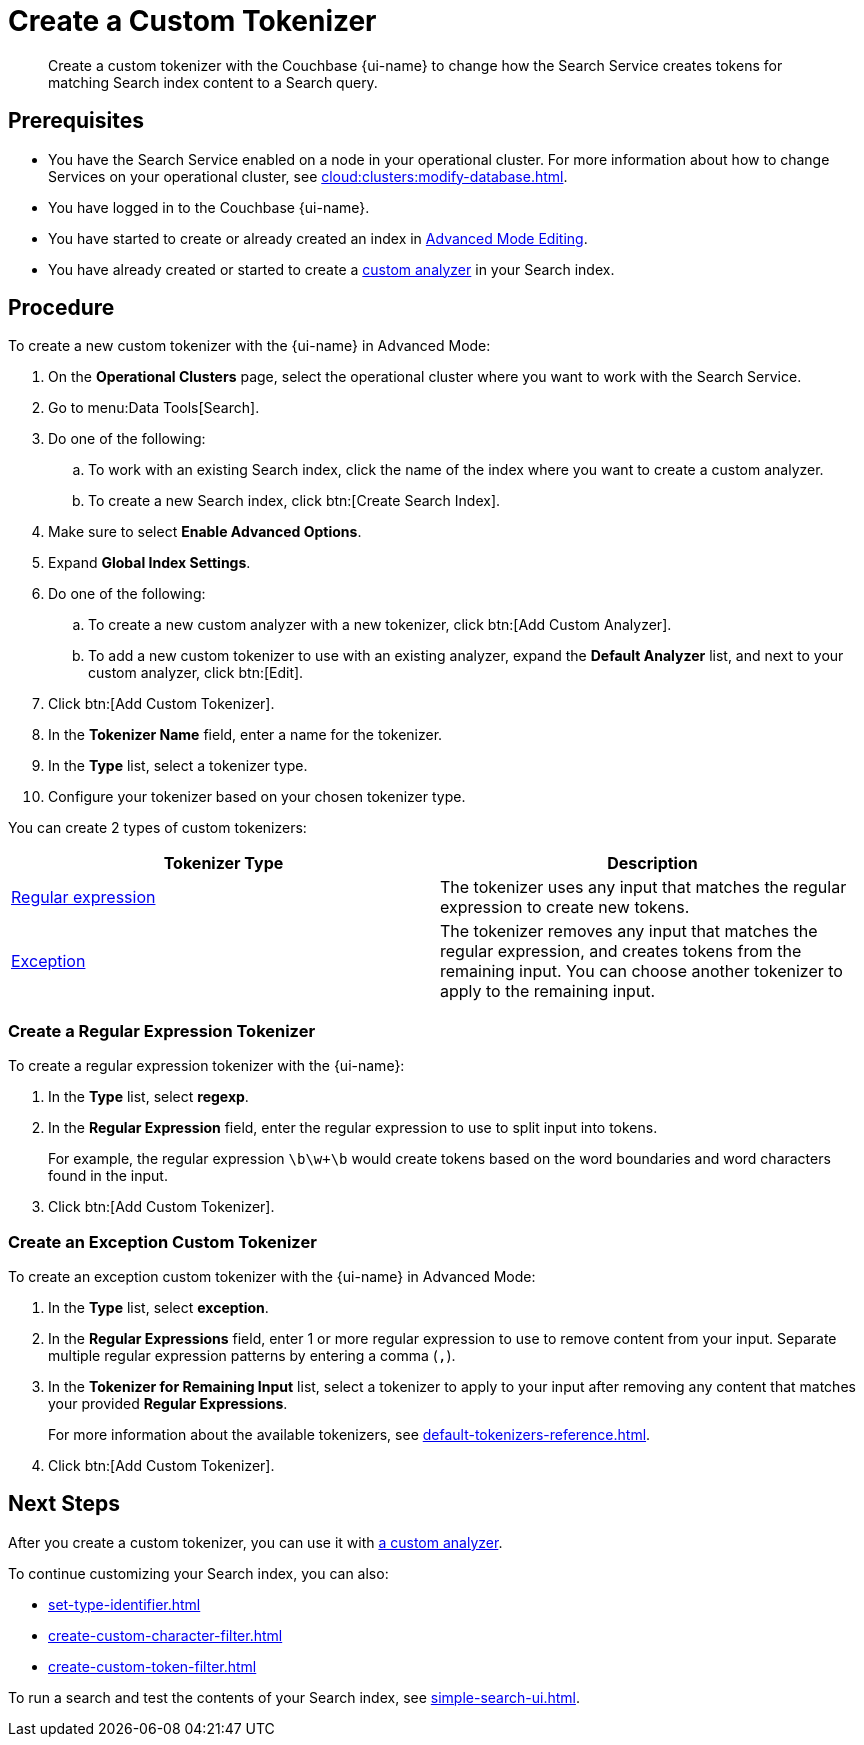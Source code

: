 = Create a Custom Tokenizer 
:page-topic-type: guide
:page-ui-name: {ui-name}
:page-product-name: {product-name}
:description: Create a custom tokenizer with the Couchbase {page-ui-name} to change how the Search Service creates tokens for matching Search index content to a Search query.
:page-toclevels: 3

[abstract]
{description}

== Prerequisites 

* You have the Search Service enabled on a node in your operational cluster.
For more information about how to change Services on your operational cluster, see xref:cloud:clusters:modify-database.adoc[].

 
* You have logged in to the Couchbase {page-ui-name}. 

* You have started to create or already created an index in xref:create-search-indexes.adoc#advanced-mode[Advanced Mode Editing].

* You have already created or started to create a xref:create-custom-analyzer.adoc[custom analyzer] in your Search index.

== Procedure

To create a new custom tokenizer with the {page-ui-name} in Advanced Mode:

. On the *Operational Clusters* page, select the operational cluster where you want to work with the Search Service. 
. Go to menu:Data Tools[Search].
. Do one of the following:
.. To work with an existing Search index, click the name of the index where you want to create a custom analyzer.
.. To create a new Search index, click btn:[Create Search Index].
. Make sure to select *Enable Advanced Options*.
. Expand *Global Index Settings*.
. Do one of the following: 
.. To create a new custom analyzer with a new tokenizer, click btn:[Add Custom Analyzer].
.. To add a new custom tokenizer to use with an existing analyzer, expand the *Default Analyzer* list, and next to your custom analyzer, click btn:[Edit].
. Click btn:[Add Custom Tokenizer].
. In the *Tokenizer Name* field, enter a name for the tokenizer.
. In the *Type* list, select a tokenizer type.
. Configure your tokenizer based on your chosen tokenizer type.

You can create 2 types of custom tokenizers: 

|====
|Tokenizer Type |Description

|<<regexp,Regular expression>> |The tokenizer uses any input that matches the regular expression to create new tokens. 

|<<excep,Exception>> |The tokenizer removes any input that matches the regular expression, and creates tokens from the remaining input.
You can choose another tokenizer to apply to the remaining input.

|====

[#regexp]
=== Create a Regular Expression Tokenizer

To create a regular expression tokenizer with the {page-ui-name}:

. In the *Type* list, select *regexp*.
. In the *Regular Expression* field, enter the regular expression to use to split input into tokens.
+
For example, the regular expression `\b\w+\b` would create tokens based on the word boundaries and word characters found in the input. 
. Click btn:[Add Custom Tokenizer].

[#excep]
=== Create an Exception Custom Tokenizer 

To create an exception custom tokenizer with the {page-ui-name} in Advanced Mode:
 
. In the *Type* list, select *exception*.
. In the *Regular Expressions* field, enter 1 or more regular expression to use to remove content from your input.
Separate multiple regular expression patterns by entering a comma (`,`).
. In the *Tokenizer for Remaining Input* list, select a tokenizer to apply to your input after removing any content that matches your provided *Regular Expressions*.
+
For more information about the available tokenizers, see xref:default-tokenizers-reference.adoc[].
. Click btn:[Add Custom Tokenizer].

== Next Steps

After you create a custom tokenizer, you can use it with xref:create-custom-analyzer.adoc[a custom analyzer].

To continue customizing your Search index, you can also: 

* xref:set-type-identifier.adoc[]
* xref:create-custom-character-filter.adoc[]
* xref:create-custom-token-filter.adoc[]

To run a search and test the contents of your Search index, see xref:simple-search-ui.adoc[].